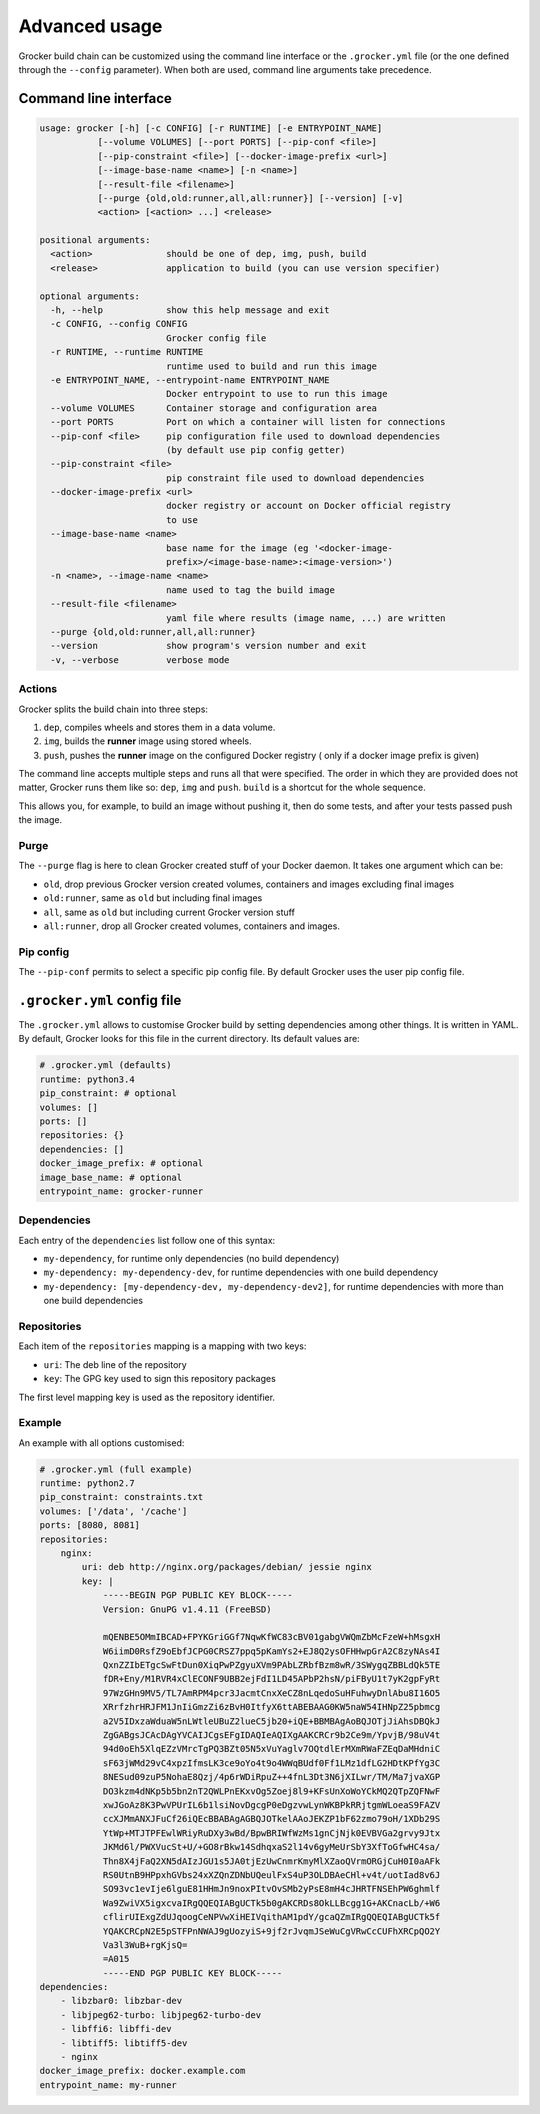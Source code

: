 Advanced usage
==============

Grocker build chain can be customized using the command line interface or the
``.grocker.yml`` file (or the one defined through the ``--config`` parameter). When both
are used, command line arguments take precedence.

Command line interface
----------------------

.. code-block:: console

    usage: grocker [-h] [-c CONFIG] [-r RUNTIME] [-e ENTRYPOINT_NAME]
               [--volume VOLUMES] [--port PORTS] [--pip-conf <file>]
               [--pip-constraint <file>] [--docker-image-prefix <url>]
               [--image-base-name <name>] [-n <name>]
               [--result-file <filename>]
               [--purge {old,old:runner,all,all:runner}] [--version] [-v]
               <action> [<action> ...] <release>

    positional arguments:
      <action>              should be one of dep, img, push, build
      <release>             application to build (you can use version specifier)

    optional arguments:
      -h, --help            show this help message and exit
      -c CONFIG, --config CONFIG
                            Grocker config file
      -r RUNTIME, --runtime RUNTIME
                            runtime used to build and run this image
      -e ENTRYPOINT_NAME, --entrypoint-name ENTRYPOINT_NAME
                            Docker entrypoint to use to run this image
      --volume VOLUMES      Container storage and configuration area
      --port PORTS          Port on which a container will listen for connections
      --pip-conf <file>     pip configuration file used to download dependencies
                            (by default use pip config getter)
      --pip-constraint <file>
                            pip constraint file used to download dependencies
      --docker-image-prefix <url>
                            docker registry or account on Docker official registry
                            to use
      --image-base-name <name>
                            base name for the image (eg '<docker-image-
                            prefix>/<image-base-name>:<image-version>')
      -n <name>, --image-name <name>
                            name used to tag the build image
      --result-file <filename>
                            yaml file where results (image name, ...) are written
      --purge {old,old:runner,all,all:runner}
      --version             show program's version number and exit
      -v, --verbose         verbose mode

Actions
~~~~~~~

Grocker splits the build chain into three steps:

1. ``dep``, compiles wheels and stores them in a data volume.
2. ``img``, builds the **runner** image using stored wheels.
3. ``push``, pushes the **runner** image on the configured Docker registry (
   only if a docker image prefix is given)

The command line accepts multiple steps and runs all that were specified. The order in
which they are provided does not matter, Grocker runs them like so: ``dep``, ``img``
and ``push``. ``build`` is a shortcut for the whole sequence.

This allows you, for example, to build an image without pushing it, then do some tests,
and after your tests passed push the image.

Purge
~~~~~

The ``--purge`` flag is here to clean Grocker created stuff of your Docker daemon. It takes
one argument which can be:

- ``old``, drop previous Grocker version created volumes, containers and images excluding final images
- ``old:runner``, same as ``old`` but including final images
- ``all``, same as ``old`` but including current Grocker version stuff
- ``all:runner``, drop all Grocker created volumes, containers and images.

Pip config
~~~~~~~~~~

The ``--pip-conf`` permits to select a specific pip config file. By default Grocker
uses the user pip config file.

.. _grocker_yml:

``.grocker.yml`` config file
----------------------------

The ``.grocker.yml`` allows to customise Grocker build by setting dependencies among other things.
It is written in YAML. By default, Grocker looks for this file in the current directory. Its default values are:

.. code-block:: yaml

    # .grocker.yml (defaults)
    runtime: python3.4
    pip_constraint: # optional
    volumes: []
    ports: []
    repositories: {}
    dependencies: []
    docker_image_prefix: # optional
    image_base_name: # optional
    entrypoint_name: grocker-runner

Dependencies
~~~~~~~~~~~~

Each entry of the  ``dependencies`` list follow one of this syntax:

- ``my-dependency``, for runtime only dependencies (no build dependency)
- ``my-dependency: my-dependency-dev``, for runtime dependencies with one build dependency
- ``my-dependency: [my-dependency-dev, my-dependency-dev2]``, for runtime dependencies
  with more than one build dependencies

Repositories
~~~~~~~~~~~~

Each item of the ``repositories`` mapping is a mapping with two keys:

- ``uri``: The deb line of the repository
- ``key``: The GPG key used to sign this repository packages

The first level mapping key is used as the repository identifier.

Example
~~~~~~~

An example with all options customised:

.. code-block:: yaml

    # .grocker.yml (full example)
    runtime: python2.7
    pip_constraint: constraints.txt
    volumes: ['/data', '/cache']
    ports: [8080, 8081]
    repositories:
        nginx:
            uri: deb http://nginx.org/packages/debian/ jessie nginx
            key: |
                -----BEGIN PGP PUBLIC KEY BLOCK-----
                Version: GnuPG v1.4.11 (FreeBSD)

                mQENBE5OMmIBCAD+FPYKGriGGf7NqwKfWC83cBV01gabgVWQmZbMcFzeW+hMsgxH
                W6iimD0RsfZ9oEbfJCPG0CRSZ7ppq5pKamYs2+EJ8Q2ysOFHHwpGrA2C8zyNAs4I
                QxnZZIbETgcSwFtDun0XiqPwPZgyuXVm9PAbLZRbfBzm8wR/3SWygqZBBLdQk5TE
                fDR+Eny/M1RVR4xClECONF9UBB2ejFdI1LD45APbP2hsN/piFByU1t7yK2gpFyRt
                97WzGHn9MV5/TL7AmRPM4pcr3JacmtCnxXeCZ8nLqedoSuHFuhwyDnlAbu8I16O5
                XRrfzhrHRJFM1JnIiGmzZi6zBvH0ItfyX6ttABEBAAG0KW5naW54IHNpZ25pbmcg
                a2V5IDxzaWduaW5nLWtleUBuZ2lueC5jb20+iQE+BBMBAgAoBQJOTjJiAhsDBQkJ
                ZgGABgsJCAcDAgYVCAIJCgsEFgIDAQIeAQIXgAAKCRCr9b2Ce9m/YpvjB/98uV4t
                94d0oEh5XlqEZzVMrcTgPQ3BZt05N5xVuYaglv7OQtdlErMXmRWaFZEqDaMHdniC
                sF63jWMd29vC4xpzIfmsLK3ce9oYo4t9o4WWqBUdf0Ff1LMz1dfLG2HDtKPfYg3C
                8NESud09zuP5NohaE8Qzj/4p6rWDiRpuZ++4fnL3Dt3N6jXILwr/TM/Ma7jvaXGP
                DO3kzm4dNKp5b5bn2nT2QWLPnEKxvOg5Zoej8l9+KFsUnXoWoYCkMQ2QTpZQFNwF
                xwJGoAz8K3PwVPUrIL6b1lsiNovDgcgP0eDgzvwLynWKBPkRRjtgmWLoeaS9FAZV
                ccXJMmANXJFuCf26iQEcBBABAgAGBQJOTkelAAoJEKZP1bF62zmo79oH/1XDb29S
                YtWp+MTJTPFEwlWRiyRuDXy3wBd/BpwBRIWfWzMs1gnCjNjk0EVBVGa2grvy9Jtx
                JKMd6l/PWXVucSt+U/+GO8rBkw14SdhqxaS2l14v6gyMeUrSbY3XfToGfwHC4sa/
                Thn8X4jFaQ2XN5dAIzJGU1s5JA0tjEzUwCnmrKmyMlXZaoQVrmORGjCuH0I0aAFk
                RS0UtnB9HPpxhGVbs24xXZQnZDNbUQeulFxS4uP3OLDBAeCHl+v4t/uotIad8v6J
                SO93vc1evIje6lguE81HHmJn9noxPItvOvSMb2yPsE8mH4cJHRTFNSEhPW6ghmlf
                Wa9ZwiVX5igxcvaIRgQQEQIABgUCTk5b0gAKCRDs8OkLLBcgg1G+AKCnacLb/+W6
                cflirUIExgZdUJqoogCeNPVwXiHEIVqithAM1pdY/gcaQZmIRgQQEQIABgUCTk5f
                YQAKCRCpN2E5pSTFPnNWAJ9gUozyiS+9jf2rJvqmJSeWuCgVRwCcCUFhXRCpQO2Y
                Va3l3WuB+rgKjsQ=
                =A015
                -----END PGP PUBLIC KEY BLOCK-----
    dependencies:
        - libzbar0: libzbar-dev
        - libjpeg62-turbo: libjpeg62-turbo-dev
        - libffi6: libffi-dev
        - libtiff5: libtiff5-dev
        - nginx
    docker_image_prefix: docker.example.com
    entrypoint_name: my-runner
